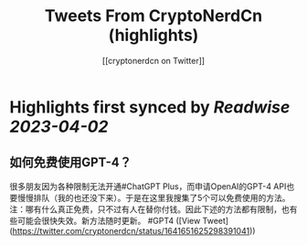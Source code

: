 :PROPERTIES:
:title: Tweets From CryptoNerdCn (highlights)
:author: [[cryptonerdcn on Twitter]]
:full-title: "Tweets From CryptoNerdCn"
:category: #tweets
:url: https://twitter.com/cryptonerdcn
:END:

* Highlights first synced by [[Readwise]] [[2023-04-02]]
** 如何免费使用GPT-4？
很多朋友因为各种限制无法开通#ChatGPT Plus，而申请OpenAI的GPT-4 API也要慢慢排队（我的也还没下来）。于是在这里我搜集了5个可以免费使用的方法。
注：哪有什么真正免费，只不过有人在替你付钱。因此下述的方法都有限制，也有些可能会很快失效。新方法随时更新。
#GPT4 ([View Tweet](https://twitter.com/cryptonerdcn/status/1641651625298391041))